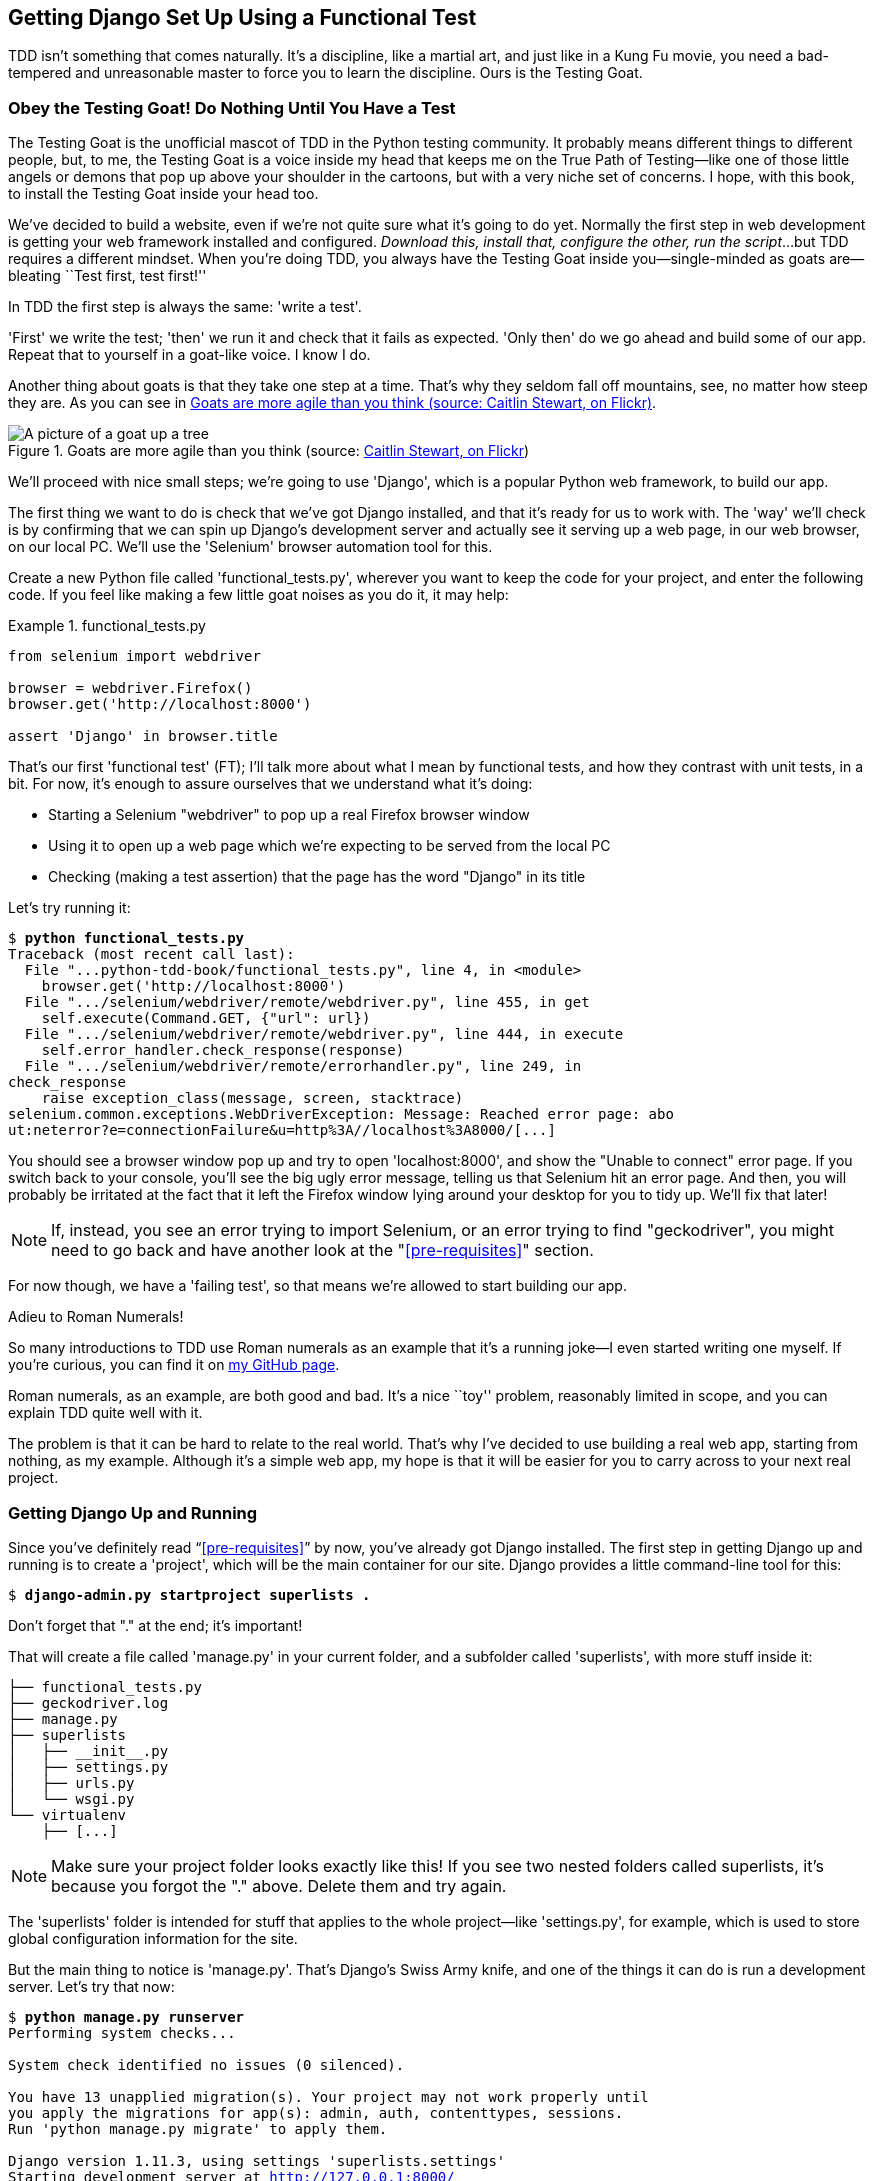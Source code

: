 [[chapter_01]]
Getting Django Set Up Using a [keep-together]#Functional Test#
--------------------------------------------------------------

TDD isn't something that comes naturally. It's a
discipline, like a martial art, and just like in a Kung Fu movie, you
need a bad-tempered and unreasonable master to force you to learn the 
discipline.  Ours is the Testing Goat.


Obey the Testing Goat! Do Nothing Until You Have a Test
~~~~~~~~~~~~~~~~~~~~~~~~~~~~~~~~~~~~~~~~~~~~~~~~~~~~~~~


((("Testing Goat", "defined")))The
Testing Goat is the unofficial mascot of TDD in the Python testing
community.  It probably means different things to different people, but, to me,
the Testing Goat is a voice inside my head that keeps me on the True Path of
Testing--like one of those little angels or demons that pop up above your
shoulder in the cartoons, but with a very niche set of concerns. I hope, with
this book, to install the Testing Goat inside your head too.

We've decided to build a website, even if we're not quite sure what it's 
going to do yet. Normally the first step in web development is getting
your web framework installed and configured. __Download this, install that,
configure the other, run the script__...but TDD requires a different mindset.
When you're doing TDD, you always have the Testing Goat inside you--single-minded as goats are--bleating ``Test first, test first!''

In TDD the first step is always the same: 'write a test'.  

'First' we write the test; 'then' we run it and check that it fails as
expected.  'Only then' do we go ahead and build some of our app.  Repeat
that to yourself in a goat-like voice.  I know I do.

Another thing about goats is that they take one step at a time.  That's why
they seldom fall off mountains, see, no matter how steep they are.  As you 
can see in <<tree_goat>>.

[[tree_goat]]
.Goats are more agile than you think (source: http://www.flickr.com/photos/caitlinstewart/2846642630/[Caitlin Stewart, on Flickr])
image::images/twp2_0101.png["A picture of a goat up a tree", scale="50"]


We'll proceed with nice small steps; we're going to use 'Django', which is
a popular Python web framework, to build our app. 


((("Django framework", "set up", id="DJFsetup01")))The
first thing we want to do is check that we've got Django installed, and
that it's ready for us to work with. The 'way' we'll check is by confirming
that we can spin up Django's development server and actually see it serving up
a web page, in our web browser, on our local PC. We'll use the 'Selenium'
browser automation tool for this.

[[first-FT]]
((("functional tests (FTs)", "creating")))Create
a new Python file called 'functional_tests.py', wherever you want to
keep the code for your project, and enter the following code.  If you feel like
making a few little goat noises as you do it, it may help:

[role="sourcecode"]
.functional_tests.py
====
[source,python]
----
from selenium import webdriver

browser = webdriver.Firefox()
browser.get('http://localhost:8000')

assert 'Django' in browser.title
----
====



That's our first 'functional test' (FT); I'll talk more about what I mean by
functional tests, and how they contrast with unit tests, in a bit.  For now, it's enough
to assure ourselves that we understand what it's doing: 

- Starting a Selenium "webdriver" to pop up a real Firefox browser window

- Using it to open up a web page which we're expecting to be served from
  the local PC

- Checking (making a test assertion) that the page has the word "Django" in
  its title

Let's try running it:


[subs="specialcharacters,macros"]
----
$ pass:quotes[*python functional_tests.py*]
Traceback (most recent call last):
  File "...python-tdd-book/functional_tests.py", line 4, in <module>
    browser.get('http://localhost:8000')
  File ".../selenium/webdriver/remote/webdriver.py", line 455, in get
    self.execute(Command.GET, {"url": url})
  File ".../selenium/webdriver/remote/webdriver.py", line 444, in execute
    self.error_handler.check_response(response)
  File ".../selenium/webdriver/remote/errorhandler.py", line 249, in
check_response
    raise exception_class(message, screen, stacktrace)
selenium.common.exceptions.WebDriverException: Message: Reached error page: abo
ut:neterror?e=connectionFailure&u=http%3A//localhost%3A8000/[...]
----

You should see a browser window pop up and try to open 'localhost:8000', and
show the "Unable to connect" error page.  If you switch back to your console,
you'll see the big ugly error message, telling us that Selenium hit
an error page. And then, you will probably be irritated at the fact that it
left the Firefox window lying around your desktop for you to tidy up.  We'll
fix that later!

NOTE: If, instead, you see an error trying to import Selenium, or an error
    trying to find "geckodriver", you might need
    to go back and have another look at the "<<pre-requisites>>" section.

For now though, we have a 'failing test', so that means we're allowed to start 
building our app.

//TODO: just remove this?
[role="pagebreak-before less_space"]
.Adieu to Roman Numerals!
*******************************************************************************
So many introductions to TDD use Roman numerals as an example that it's a
running joke--I even started writing one myself. If you're curious, you can
find it on https://github.com/hjwp/tdd-roman-numeral-calculator/[my GitHub page].

Roman numerals, as an example, are both good and bad.  It's a nice ``toy''
problem, reasonably limited in scope, and you can explain TDD quite well with
it.

The problem is that it can be hard to relate to the real world.  That's why 
I've decided to use building a real web app, starting from nothing, as my 
example.  Although it's a simple web app, my hope is that it will be easier
for you to carry across to your next real project.
*******************************************************************************


Getting Django Up and Running
~~~~~~~~~~~~~~~~~~~~~~~~~~~~~


((("Django framework", "set up", "project creation")))Since
you've definitely read &#x201c;<<pre-requisites>>&#x201d; by now, you've
already got Django installed.  The first step in getting Django up and running
is to create a 'project', which will be the main container for our site.
Django provides a little command-line tool for this:

[subs="specialcharacters,quotes"]
----
$ *django-admin.py startproject superlists .*
----

Don't forget that "." at the end; it's important!

((("superlists")))That will create a file called 'manage.py' in
your current folder, and a subfolder called 'superlists', with more
stuff inside it:

----
├── functional_tests.py
├── geckodriver.log
├── manage.py
├── superlists
│   ├── __init__.py
│   ├── settings.py
│   ├── urls.py
│   └── wsgi.py
└── virtualenv
    ├── [...]
----

NOTE: Make sure your project folder looks exactly like this!  If you
    see two nested folders called superlists, it's because you forgot the "."
    above.  Delete them and try again.

The 'superlists' folder is intended for stuff that applies to the whole
project--like 'settings.py', for example, which is used to store global
configuration information for the site.

But the main thing to notice is 'manage.py'. That's Django's Swiss Army knife,
and one of the things it can do is run a development server.  Let's try that
now:

[subs="specialcharacters,macros"]
----
$ pass:quotes[*python manage.py runserver*]
Performing system checks...

System check identified no issues (0 silenced).

You have 13 unapplied migration(s). Your project may not work properly until
you apply the migrations for app(s): admin, auth, contenttypes, sessions.
Run 'python manage.py migrate' to apply them.

Django version 1.11.3, using settings 'superlists.settings'
Starting development server at http://127.0.0.1:8000/
Quit the server with CONTROL-C.
----

NOTE: It's safe to ignore that message about "unapplied migrations" for now.
    We'll look at migrations in <<chapter_post_and_database>>.

That's Django's development server now up and running on our machine.

Leave it there and open another command shell.  Navigate to your project
folder, activate your virtualenv, and then try running our test again:

[subs="specialcharacters,macros"]
----
$ pass:quotes[*python functional_tests.py*]
$ 
----

TIP: If you see an error saying "no module named selenium", you've
    forgotten to activate your virtualenv. Check the <<pre-requisites>> section again
    if you need to.

Not much action on the command line, but you should notice two things: firstly,
there was no ugly `AssertionError` and secondly, the Firefox window that
Selenium popped up had a different-looking page on it.


Well, it may not look like much, but that was our first ever passing test!
Hooray!

If it all feels a bit too much like magic, like it wasn't quite real, why not
go and take a look at the dev server manually, by opening a web browser
yourself and visiting pass:[<em>http://localhost:8000</em>]?  You should see something like
<<it_worked_screenshot>>.

You can quit the development server now if you like, back in the original
shell, using Ctrl-C.

[[it_worked_screenshot]]
.It worked!
image::images/twp2_0102.png["Screenshot of Django It Worked screen"]


Starting a Git Repository
~~~~~~~~~~~~~~~~~~~~~~~~~

((("Git", "starting repositories")))((("version control systems (VCSs)", seealso="Git")))There's
one last thing to do before we finish the chapter: start to commit our
work to a 'version control system' (VCS).  If you're an experienced programmer
you don't need to hear me preaching about version control, but if you're new to
it please believe me when I say that VCS is a must-have.  As soon as your
project gets to be more than a few weeks old and a few lines of code, having a
tool available to look back over old versions of code, revert changes, explore
new ideas safely, even just as a backup...boy. TDD goes hand in hand with
version control, so I want to make sure I impart how it fits into the workflow.

So, our first commit! If anything it's a bit late; shame on us. We're using
'Git' as our VCS, &rsquo;cos it's the best.  


Let's start by doing the `git init` to start the repository:

[subs="specialcharacters,quotes"]
----
$ *ls*
db.sqlite3
functional_tests.py
geckodriver.log
manage.py
superlists
virtualenv

$ *git init .*
Initialised empty Git repository in ...python-tdd-book/.git/
----


.Our Working Directory Is Always the Folder that Contains _manage.py_
******************************************************************************
We'll be using this same folder throughout the book as our working
directory--if in doubt, it's the one that contains _manage.py_.

(For simplicity, in my command listings, I'll always show it as
'...python-tdd-book/', although it will probably actually be something like
'/home/kind-reader-username/my-python-projects/python-tdd-book/'.)

Whenever I show a command to type in, it will assume we're in this directory.
Similarly, if I mention a path to a file, it will be relative to this
directory.  So for example, 'superlists/settings.py' means the 'settings.py'
inside the 'superlists' folder.

******************************************************************************


((("Git", "commits")))Now
let's take a look and see what files we want to commit:

[subs="specialcharacters,quotes"]
----
$ *ls*
db.sqlite3
functional_tests.py
geckodriver.log
manage.py
superlists
virtualenv
----

There are a few things in here that we _don't_ want under version control:
_db.sqlite3_ is the database file, _geckodriver.log_ contains Selenium
debug output, and finally our virtualenv shouldn't be in git either.
We'll add all of them to a special file called '.gitignore' which, um, tells
Git what to ignore:

[subs="specialcharacters,quotes"]
----
$ *echo "db.sqlite3" >> .gitignore*
$ *echo "geckodriver.log" >> .gitignore*
$ *echo "virtualenv" >> .gitignore*
----

Next we can add the rest of the contents of the current folder, ".":

[subs="specialcharacters,macros"]
----
$ pass:quotes[*git add .*]
$ pass:quotes[*git status*]
On branch master

No commits yet

Changes to be committed:
  (use "git rm --cached <file>..." to unstage)

        new file:   .gitignore
        new file:   functional_tests.py
        new file:   manage.py
        new file:   superlists/__init__.py
        new file:   superlists/__pycache__/__init__.cpython-39.pyc
        new file:   superlists/__pycache__/settings.cpython-39.pyc
        new file:   superlists/__pycache__/urls.cpython-39.pyc
        new file:   superlists/__pycache__/wsgi.cpython-39.pyc
        new file:   superlists/settings.py
        new file:   superlists/urls.py
        new file:   superlists/wsgi.py
----

Oops!  We've got a bunch of '.pyc' files in there; it's pointless to
commit those.  Let's remove them from Git and add them to
'.gitignore' too:


[subs="specialcharacters,macros"]
----
$ pass:[<strong>git rm -r --cached superlists/__pycache__</strong>]
rm 'superlists/__pycache__/__init__.cpython-39.pyc'
rm 'superlists/__pycache__/settings.cpython-39.pyc'
rm 'superlists/__pycache__/urls.cpython-39.pyc'
rm 'superlists/__pycache__/wsgi.cpython-39.pyc'
$ pass:[<strong>echo "__pycache__" >> .gitignore</strong>]
$ pass:[<strong>echo "*.pyc" >> .gitignore</strong>]
----

Now let's see where we are... (You'll see I'm using `git status` a lot--so
much so that I often alias it to `git st`...I'm not telling you how to do
that though; I leave you to discover the secrets of Git aliases on your own!):


[subs="specialcharacters,macros"]
----
$ pass:[<strong>git status</strong>]
On branch master

Initial commit

Changes to be committed:
  (use "git rm --cached <file>..." to unstage)

        new file:   .gitignore
        new file:   functional_tests.py
        new file:   manage.py
        new file:   superlists/__init__.py
        new file:   superlists/settings.py
        new file:   superlists/urls.py
        new file:   superlists/wsgi.py

Changes not staged for commit:
  (use "git add <file>..." to update what will be committed)
  (use "git checkout -- <file>..." to discard changes in working directory)

        modified:   .gitignore
----

Looking good--we're ready to do our first commit!

[subs="specialcharacters,quotes"]
----
$ *git add .gitignore*
$ *git commit*
----

When you type `git commit`, it will pop up an editor window for you to write
your commit message in.  Mine looked like 
<<first_git_commit>>.footnote:[Did vi pop up and you had no idea what to do?
Or did you see a message about account identity and `git config --global
user.username`? Go and take another look at &#x201c;<<pre-requisites>>&#x201d;; there are some
brief instructions.]

[[first_git_commit]]
.First Git commit
image::images/twp2_0103.png["Screenshot of git commit vi window"]


NOTE: If you want to really go to town on Git, this is the time to also learn
    about how to push your work to a cloud-based VCS hosting service, like
    GitHub or Bitbucket.  They'll be useful if you think you want to follow
    along with this book on different PCs.  I leave it to you to find out how
    they work; they have excellent documentation. Alternatively, you can wait
    until <<chapter_manual_deployment>> when we'll be using one for deployment.

That's it for the VCS lecture. Congratulations!  You've written a
functional test using Selenium, and you've gotten Django installed and running,
in a certifiable, test-first, goat-approved TDD way.  Give yourself a
well-deserved pat on the back before moving on to <<chapter_02_unittest>>.((("", startref="DJFsetup01")))

